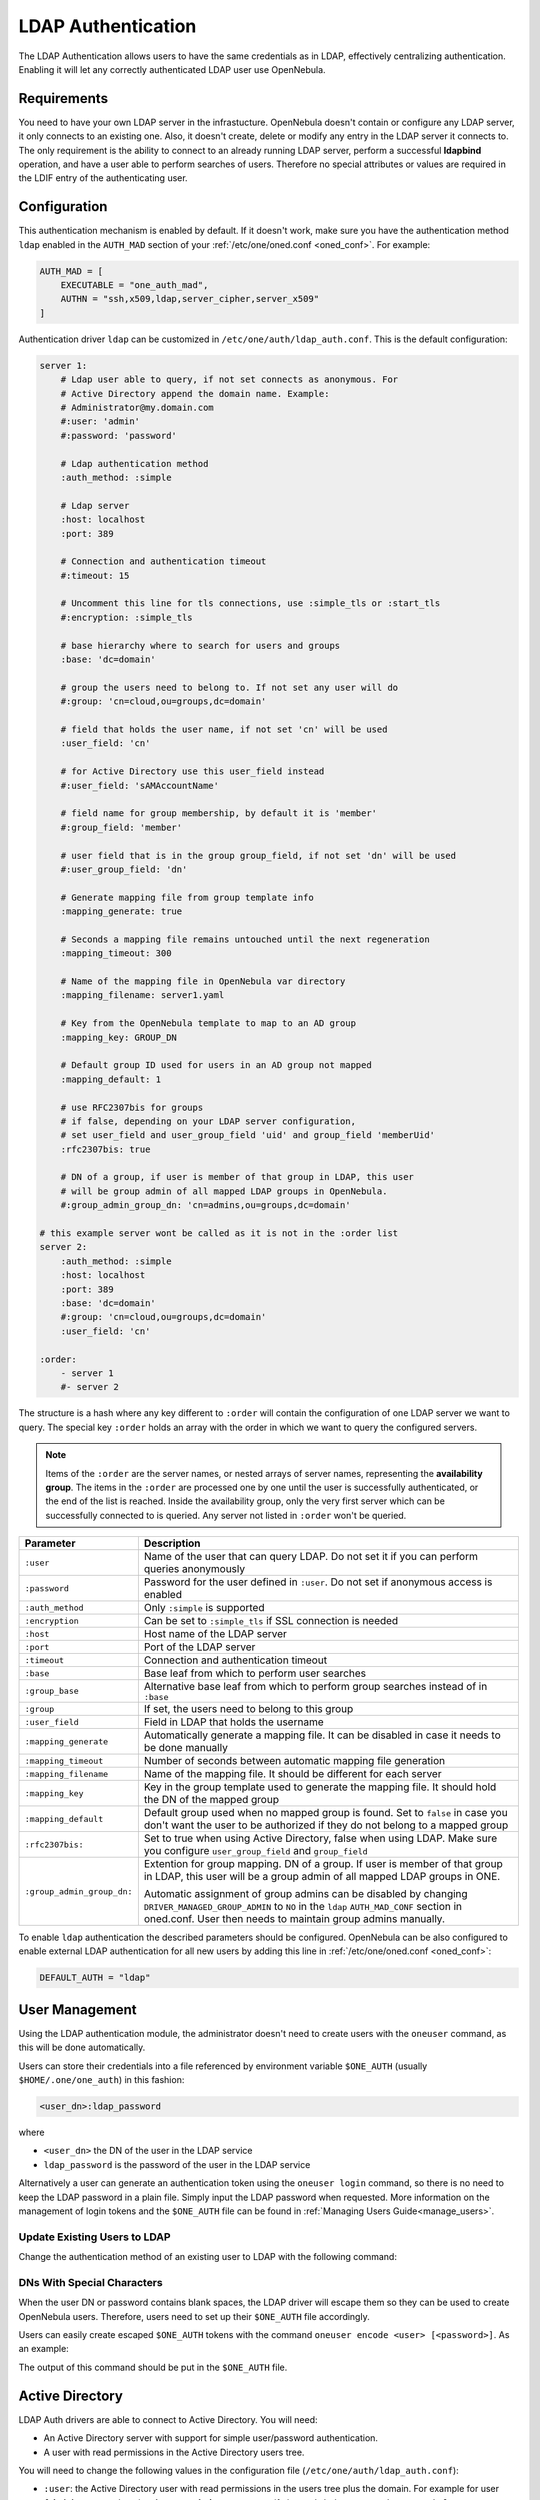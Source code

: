.. _ldap:

====================
LDAP Authentication
====================

The LDAP Authentication allows users to have the same credentials as in LDAP, effectively centralizing authentication. Enabling it will let any correctly authenticated LDAP user use OpenNebula.

Requirements
============

You need to have your own LDAP server in the infrastucture. OpenNebula doesn't contain or configure any LDAP server, it only connects to an existing one. Also, it doesn't create, delete or modify any entry in the LDAP server it connects to. The only requirement is the ability to connect to an already running LDAP server, perform a successful **ldapbind** operation, and have a user able to perform searches of users. Therefore no special attributes or values are required in the LDIF entry of the authenticating user.

Configuration
=============

This authentication mechanism is enabled by default. If it doesn't work, make sure you have the authentication method ``ldap`` enabled in the ``AUTH_MAD`` section of your :ref:`/etc/one/oned.conf <oned_conf>`. For example:

.. code-block:: bash

    AUTH_MAD = [
        EXECUTABLE = "one_auth_mad",
        AUTHN = "ssh,x509,ldap,server_cipher,server_x509"
    ]

Authentication driver ``ldap`` can be customized in ``/etc/one/auth/ldap_auth.conf``. This is the default configuration:

.. code-block:: yaml

    server 1:
        # Ldap user able to query, if not set connects as anonymous. For
        # Active Directory append the domain name. Example:
        # Administrator@my.domain.com
        #:user: 'admin'
        #:password: 'password'

        # Ldap authentication method
        :auth_method: :simple

        # Ldap server
        :host: localhost
        :port: 389

        # Connection and authentication timeout
        #:timeout: 15

        # Uncomment this line for tls connections, use :simple_tls or :start_tls
        #:encryption: :simple_tls

        # base hierarchy where to search for users and groups
        :base: 'dc=domain'

        # group the users need to belong to. If not set any user will do
        #:group: 'cn=cloud,ou=groups,dc=domain'

        # field that holds the user name, if not set 'cn' will be used
        :user_field: 'cn'

        # for Active Directory use this user_field instead
        #:user_field: 'sAMAccountName'

        # field name for group membership, by default it is 'member'
        #:group_field: 'member'

        # user field that is in the group group_field, if not set 'dn' will be used
        #:user_group_field: 'dn'

        # Generate mapping file from group template info
        :mapping_generate: true

        # Seconds a mapping file remains untouched until the next regeneration
        :mapping_timeout: 300

        # Name of the mapping file in OpenNebula var directory
        :mapping_filename: server1.yaml

        # Key from the OpenNebula template to map to an AD group
        :mapping_key: GROUP_DN

        # Default group ID used for users in an AD group not mapped
        :mapping_default: 1

        # use RFC2307bis for groups
        # if false, depending on your LDAP server configuration,
        # set user_field and user_group_field 'uid' and group_field 'memberUid'
        :rfc2307bis: true

        # DN of a group, if user is member of that group in LDAP, this user
        # will be group admin of all mapped LDAP groups in OpenNebula.
        #:group_admin_group_dn: 'cn=admins,ou=groups,dc=domain'

    # this example server wont be called as it is not in the :order list
    server 2:
        :auth_method: :simple
        :host: localhost
        :port: 389
        :base: 'dc=domain'
        #:group: 'cn=cloud,ou=groups,dc=domain'
        :user_field: 'cn'

    :order:
        - server 1
        #- server 2

The structure is a hash where any key different to ``:order`` will contain the configuration of one LDAP server we want to query. The special key ``:order`` holds an array with the order in which we want to query the configured servers.

.. note:: Items of the ``:order`` are the server names, or nested arrays of server names, representing the **availability group**. The items in the ``:order`` are processed one by one until the user is successfully authenticated, or the end of the list is reached. Inside the availability group, only the very first server which can be successfully connected to is queried. Any server not listed in ``:order`` won't be queried.

+----------------------------+-------------------------------------------------+
|        Parameter           |                   Description                   |
+============================+=================================================+
| ``:user``                  | Name of the user that can query LDAP. Do not    |
|                            | set it if you can perform queries anonymously   |
+----------------------------+-------------------------------------------------+
| ``:password``              | Password for the user defined in ``:user``.     |
|                            | Do not set if anonymous access is enabled       |
+----------------------------+-------------------------------------------------+
| ``:auth_method``           | Only ``:simple`` is supported                   |
+----------------------------+-------------------------------------------------+
| ``:encryption``            | Can be set to ``:simple_tls`` if SSL connection |
|                            | is needed                                       |
+----------------------------+-------------------------------------------------+
| ``:host``                  | Host name of the LDAP server                    |
+----------------------------+-------------------------------------------------+
| ``:port``                  | Port of the LDAP server                         |
+----------------------------+-------------------------------------------------+
| ``:timeout``               | Connection and authentication timeout           |
+----------------------------+-------------------------------------------------+
| ``:base``                  | Base leaf from which to perform user searches   |
+----------------------------+-------------------------------------------------+
| ``:group_base``            | Alternative base leaf from which to perform     |
|                            | group searches instead of in ``:base``          |
+----------------------------+-------------------------------------------------+
| ``:group``                 | If set, the users need to belong to this group  |
+----------------------------+-------------------------------------------------+
| ``:user_field``            | Field in LDAP that holds the username           |
+----------------------------+-------------------------------------------------+
| ``:mapping_generate``      | Automatically generate a mapping file. It can   |
|                            | be disabled in case it needs to be done         |
|                            | manually                                        |
+----------------------------+-------------------------------------------------+
| ``:mapping_timeout``       | Number of seconds between automatic mapping     |
|                            | file generation                                 |
+----------------------------+-------------------------------------------------+
| ``:mapping_filename``      | Name of the mapping file. It should be different|
|                            | for each server                                 |
+----------------------------+-------------------------------------------------+
| ``:mapping_key``           | Key in the group template used to generate      |
|                            | the mapping file. It should hold the DN of      |
|                            | the mapped group                                |
+----------------------------+-------------------------------------------------+
| ``:mapping_default``       | Default group used when no mapped group is      |
|                            | found. Set to ``false`` in case you don't want  |
|                            | the user to be authorized if they do not belong |
|                            | to a mapped group                               |
+----------------------------+-------------------------------------------------+
| ``:rfc2307bis:``           | Set to true when using Active Directory, false  |
|                            | when using LDAP. Make sure you configure        |
|                            | ``user_group_field`` and ``group_field``        |
+----------------------------+-------------------------------------------------+
| ``:group_admin_group_dn:`` | Extention for group mapping.                    |
|                            | DN of a group. If user is member of that group  |
|                            | in LDAP, this user will be a group admin of all |
|                            | mapped LDAP groups in ONE.                      |
|                            |                                                 |
|                            | Automatic assignment of group admins can be     |
|                            | disabled by changing                            |
|                            | ``DRIVER_MANAGED_GROUP_ADMIN`` to ``NO``        |
|                            | in the ``ldap`` ``AUTH_MAD_CONF`` section in    |
|                            | oned.conf. User then needs to maintain group    |
|                            | admins manually.                                |
+----------------------------+-------------------------------------------------+

To enable ``ldap`` authentication the described parameters should be configured. OpenNebula can be also configured to enable external LDAP authentication for all new users by adding this line in :ref:`/etc/one/oned.conf <oned_conf>`:

.. code-block:: bash

    DEFAULT_AUTH = "ldap"

User Management
===============

Using the LDAP authentication module, the administrator doesn't need to create users with the ``oneuser`` command, as this will be done automatically.

Users can store their credentials into a file referenced by environment variable ``$ONE_AUTH`` (usually ``$HOME/.one/one_auth``) in this fashion:

.. code-block:: bash

    <user_dn>:ldap_password

where

-  ``<user_dn>`` the DN of the user in the LDAP service
-  ``ldap_password`` is the password of the user in the LDAP service

Alternatively a user can generate an authentication token using the ``oneuser login`` command, so there is no need to keep the LDAP password in a plain file. Simply input the LDAP password when requested. More information on the management of login tokens and the ``$ONE_AUTH`` file can be found in :ref:`Managing Users Guide<manage_users>`.

Update Existing Users to LDAP
-----------------------------

Change the authentication method of an existing user to LDAP with the following command:

.. prompt:: bash $ auto

    $ oneuser chauth <id|name> ldap

.. _ldap_dn_with_special_characters:

DNs With Special Characters
---------------------------

When the user DN or password contains blank spaces, the LDAP driver will escape them so they can be used to create OpenNebula users. Therefore, users need to set up their ``$ONE_AUTH`` file accordingly.

Users can easily create escaped ``$ONE_AUTH`` tokens with the command ``oneuser encode <user> [<password>]``. As an example:

.. prompt:: bash $ auto

    $ oneuser encode 'cn=First Name,dc=institution,dc=country' 'pass word'
    cn=First%20Name,dc=institution,dc=country:pass%20word

The output of this command should be put in the ``$ONE_AUTH`` file.

.. _active_directory:

Active Directory
================

LDAP Auth drivers are able to connect to Active Directory. You will need:

-  An Active Directory server with support for simple user/password authentication.
-  A user with read permissions in the Active Directory users tree.

You will need to change the following values in the configuration file (``/etc/one/auth/ldap_auth.conf``):

-  ``:user``: the Active Directory user with read permissions in the users tree plus the domain. For example for user **Administrator** at domain **win.opennebula.org** you specify it as ``Administrator@win.opennebula.org``
-  ``:password``: password of this user
-  ``:host``: hostname or IP of the Domain Controller
-  ``:base``: base DN to search for users. You need to decompose the full domain name and use each part as a DN component. For example, for ``win.opennebula.org`` you will get the base DN: DN=win,DN=opennebula,DN=org
-  ``:user_field``: set it to ``sAMAccountName``

.. _ldap_group_mapping:

Group Mapping
=============

You can make new users belong to a specific group or groups. To do this a mapping is generated from the LDAP group to an existing OpenNebula group. This system uses a mapping file specified by the ``:mapping_file`` parameter and resides in the OpenNebula ``var`` directory. The mapping file can be generated automatically using data in the group template that defines which LDAP group maps to that specific group. For example we can add in the group template this line:

.. code-block:: bash

    GROUP_DN="CN=technicians,CN=Groups,DC=example,DC=com"

and in the LDAP configuration file we set the ``:mapping_key`` to ``GROUP_DN``. This tells the driver to look for the group DN in that template parameter. This mapping expires after the number of seconds specified by ``:mapping_timeout``. This is done so the authentication is not continually querying OpenNebula.

You can also disable the automatic generation of this file and do the mapping manually. The mapping file is in YAML format and contains a hash where the key is the LDAP's group DN and the value is the ID of the OpenNebula group. For example:

.. code-block:: yaml

    CN=technicians,CN=Groups,DC=example,DC=com: '100'
    CN=Domain Admins,CN=Users,DC=example,DC=com: '101'

When several servers are configured, you should have different ``:mapping_key`` and ``:mapping_file`` values for each one so they don't collide. For example:

.. code-block:: yaml

    internal:
        :mapping_file: internal.yaml
        :mapping_key: INTERNAL_GROUP_DN

    external:
        :mapping_file: external.yaml
        :mapping_key: EXTERNAL_GROUP_DN

and in the OpenNebula group template you can define two mappings, one for each server:

.. code-block:: bash

    INTERNAL_GROUP_DN="CN=technicians,CN=Groups,DC=internal,DC=com"
    EXTERNAL_GROUP_DN="CN=staff,DC=other-company,DC=com"

.. note:: If the map is updated (e.g. you change the LDAP DB) the user groups will be updated the next time the user is authenticated. Also note that a user may be using a login token that needs to expire for this change to take effect. The maximum lifetime of a token can be set in ``oned.conf`` for each driver. If you want the OpenNebula core not to update user groups (and control group assignment from OpenNebula) update ``DRIVER_MANAGED_GROUPS`` in the ``ldap`` ``AUTH_MAD_CONF`` configuration attribute.

Group Admin. Mapping
--------------------

Each group in OpenNebula can have its :ref:`admins <manage_groups_permissions>` that have administrative privileges for the group. Also this attribute could be controlled by the LDAP driver. For this purpose there is an option: ``:group_admin_group_dn:``. This needs be set to a LDAP DN of a group. If a user is a member of that group in LDAP, this user will be a group admin of all mapped LDAP groups in ONE.


Enabling LDAP auth in Sunstone
==============================

Update the ``/etc/one/sunstone-server.conf`` ``:auth`` parameter to use ``opennebula``:

.. code-block:: yaml

        :auth: opennebula

Using this method, the credentials provided in the login screen will be sent to the OpenNebula core, and the authentication will be delegated to the OpenNebula auth system using the specified driver for that user. Therefore any OpenNebula auth driver can be used through this method to authenticate the user (e.g. LDAP).

To automatically encode credentials as explained in the :ref:`DN's with special characters <ldap_dn_with_special_characters>` section, also add this parameter to the sunstone configuration:

.. code-block:: yaml

        :encode_user_password: true

Multiple LDAP servers: Order vs. Regex Match
============================================

Before we explained how a user can be searched within the multiple LDAP serves that are given in the ``:order`` section in the config file.

There is an another, mutually exclusive, option for searching users in multiple LDAP servers. This option tries to match the login with the regular expression which corresponds to the LDAP server.

Example
-------
Let's say that there are two sub-organizations, `A` and `B`, within your company `Example`, each using its own LDAP server:

* Organization A, using LDAP server: ``ldap-a.example.com`` and logins look like ``joe@a.example.com``
* Organization B, using LDAP server: ``ldap-b.example.com`` and logins look like ``carl@b.example.com``

And you want users whose login ends with ``a.example.com`` to be searched in ``ldap-a.example.com`` and the same for users from sub-org ``B``. What you need to do is to replace the ``:order`` section in the ldap confing with the following setup:

.. code-block:: yaml

    :match_user_regex:
      "^(.*)@a.example.com$": ldap-a.example.com
      "^(.*)@b.example.com$": ldap-b.example.com

